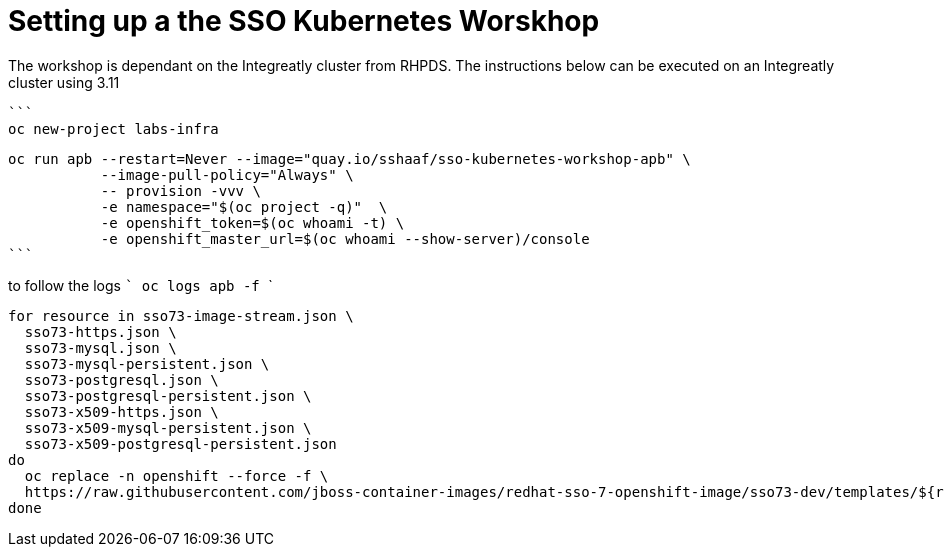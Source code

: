 # Setting up a the SSO Kubernetes Worskhop 

The workshop is dependant on the Integreatly cluster from RHPDS. The instructions below can be executed on an Integreatly cluster using 3.11

  ```
  oc new-project labs-infra

  oc run apb --restart=Never --image="quay.io/sshaaf/sso-kubernetes-workshop-apb" \
             --image-pull-policy="Always" \
             -- provision -vvv \
             -e namespace="$(oc project -q)"  \
             -e openshift_token=$(oc whoami -t) \
             -e openshift_master_url=$(oc whoami --show-server)/console
  ```

to follow the logs
  ```
  oc logs apb -f
  ```
```
for resource in sso73-image-stream.json \
  sso73-https.json \
  sso73-mysql.json \
  sso73-mysql-persistent.json \
  sso73-postgresql.json \
  sso73-postgresql-persistent.json \
  sso73-x509-https.json \
  sso73-x509-mysql-persistent.json \
  sso73-x509-postgresql-persistent.json
do
  oc replace -n openshift --force -f \
  https://raw.githubusercontent.com/jboss-container-images/redhat-sso-7-openshift-image/sso73-dev/templates/${resource}
done              
```
